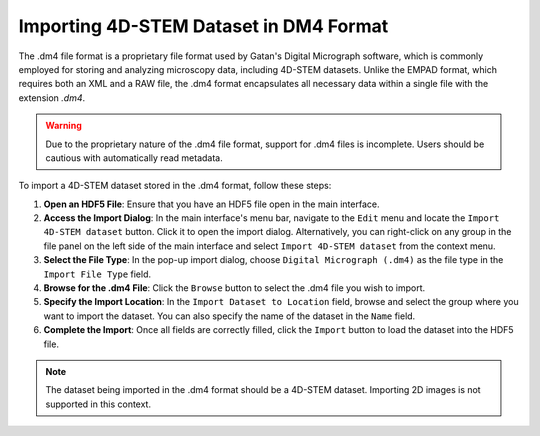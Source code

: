 Importing 4D-STEM Dataset in DM4 Format 
==========================================

The .dm4 file format is a proprietary file format used by Gatan's Digital Micrograph software, which is commonly employed for storing and analyzing microscopy data, including 4D-STEM datasets. Unlike the EMPAD format, which requires both an XML and a RAW file, the .dm4 format encapsulates all necessary data within a single file with the extension `.dm4`.

.. warning::

   Due to the proprietary nature of the .dm4 file format, support for .dm4 files is incomplete. Users should be cautious with automatically read metadata.


To import a 4D-STEM dataset stored in the .dm4 format, follow these steps:

1. **Open an HDF5 File**: Ensure that you have an HDF5 file open in the main interface.
2. **Access the Import Dialog**: In the main interface's menu bar, navigate to the ``Edit`` menu and locate the ``Import 4D-STEM dataset`` button. Click it to open the import dialog. Alternatively, you can right-click on any group in the file panel on the left side of the main interface and select ``Import 4D-STEM dataset`` from the context menu.
3. **Select the File Type**: In the pop-up import dialog, choose ``Digital Micrograph (.dm4)`` as the file type in the ``Import File Type`` field.
4. **Browse for the .dm4 File**: Click the ``Browse`` button to select the .dm4 file you wish to import.
5. **Specify the Import Location**: In the ``Import Dataset to Location`` field, browse and select the group where you want to import the dataset. You can also specify the name of the dataset in the ``Name`` field.
6. **Complete the Import**: Once all fields are correctly filled, click the ``Import`` button to load the dataset into the HDF5 file.

.. note::

   The dataset being imported in the .dm4 format should be a 4D-STEM dataset. Importing 2D images is not supported in this context.
